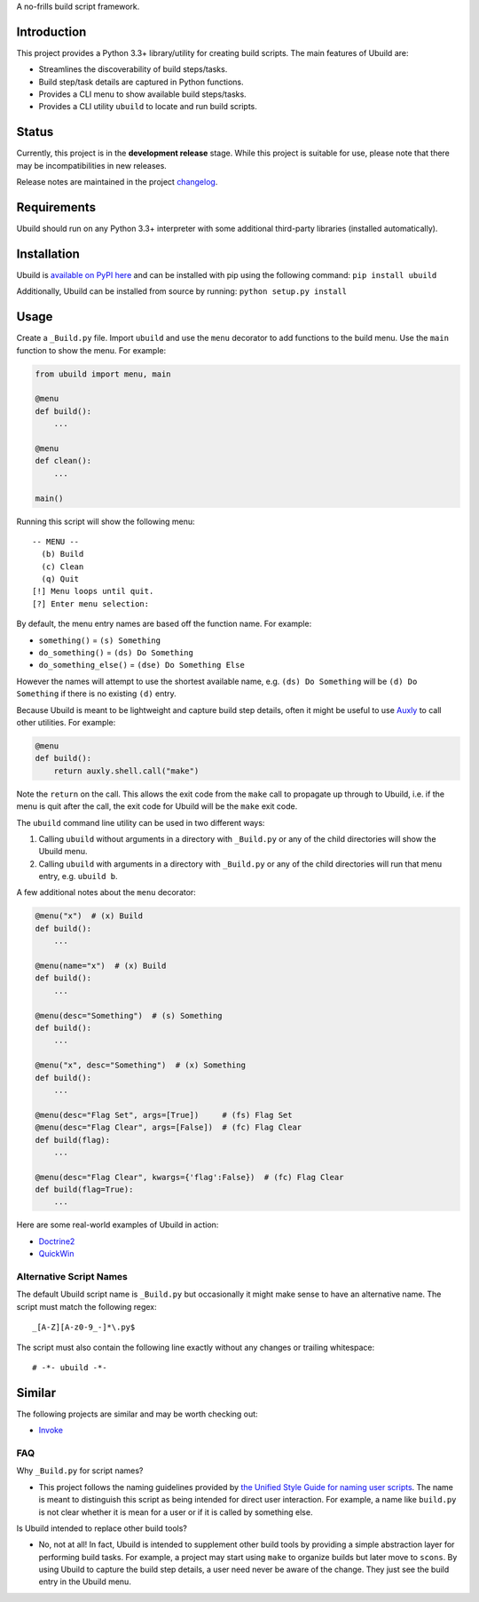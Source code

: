 A no-frills build script framework.

Introduction
============

This project provides a Python 3.3+ library/utility for creating build
scripts. The main features of Ubuild are:

-  Streamlines the discoverability of build steps/tasks.

-  Build step/task details are captured in Python functions.

-  Provides a CLI menu to show available build steps/tasks.

-  Provides a CLI utility ``ubuild`` to locate and run build scripts.

Status
======

Currently, this project is in the **development release** stage. While
this project is suitable for use, please note that there may be
incompatibilities in new releases.

Release notes are maintained in the project
`changelog <https://github.com/jeffrimko/Ubuild/blob/master/CHANGELOG.adoc>`__.

Requirements
============

Ubuild should run on any Python 3.3+ interpreter with some additional
third-party libraries (installed automatically).

Installation
============

Ubuild is `available on PyPI
here <https://pypi.python.org/pypi/ubuild>`__ and can be installed with
pip using the following command: ``pip install ubuild``

Additionally, Ubuild can be installed from source by running:
``python setup.py install``

Usage
=====

Create a ``_Build.py`` file. Import ``ubuild`` and use the ``menu``
decorator to add functions to the build menu. Use the ``main`` function
to show the menu. For example:

.. code:: python

    from ubuild import menu, main

    @menu
    def build():
        ...

    @menu
    def clean():
        ...

    main()

Running this script will show the following menu:

::

    -- MENU --
      (b) Build
      (c) Clean
      (q) Quit
    [!] Menu loops until quit.
    [?] Enter menu selection:

By default, the menu entry names are based off the function name. For
example:

-  ``something()`` = ``(s) Something``

-  ``do_something()`` = ``(ds) Do Something``

-  ``do_something_else()`` = ``(dse) Do Something Else``

However the names will attempt to use the shortest available name, e.g.
``(ds) Do Something`` will be ``(d) Do Something`` if there is no
existing ``(d)`` entry.

Because Ubuild is meant to be lightweight and capture build step
details, often it might be useful to use
`Auxly <https://github.com/jeffrimko/Auxly>`__ to call other utilities.
For example:

.. code:: python

    @menu
    def build():
        return auxly.shell.call("make")

Note the ``return`` on the call. This allows the exit code from the
``make`` call to propagate up through to Ubuild, i.e. if the menu is
quit after the call, the exit code for Ubuild will be the ``make`` exit
code.

The ``ubuild`` command line utility can be used in two different ways:

1. Calling ``ubuild`` without arguments in a directory with
   ``_Build.py`` or any of the child directories will show the Ubuild
   menu.

2. Calling ``ubuild`` with arguments in a directory with ``_Build.py``
   or any of the child directories will run that menu entry, e.g.
   ``ubuild b``.

A few additional notes about the ``menu`` decorator:

.. code:: python

    @menu("x")  # (x) Build
    def build():
        ...

    @menu(name="x")  # (x) Build
    def build():
        ...

    @menu(desc="Something")  # (s) Something
    def build():
        ...

    @menu("x", desc="Something")  # (x) Something
    def build():
        ...

    @menu(desc="Flag Set", args=[True])     # (fs) Flag Set
    @menu(desc="Flag Clear", args=[False])  # (fc) Flag Clear
    def build(flag):
        ...

    @menu(desc="Flag Clear", kwargs={'flag':False})  # (fc) Flag Clear
    def build(flag=True):
        ...

Here are some real-world examples of Ubuild in action:

-  `Doctrine2 <https://github.com/jeffrimko/Doctrine2/blob/master/app/_Build.py>`__

-  `QuickWin <https://github.com/jeffrimko/QuickWin/blob/master/app/_Build.py>`__

Alternative Script Names
------------------------

The default Ubuild script name is ``_Build.py`` but occasionally it
might make sense to have an alternative name. The script must match the
following regex:

::

    _[A-Z][A-z0-9_-]*\.py$

The script must also contain the following line exactly without any
changes or trailing whitespace:

::

    # -*- ubuild -*-

Similar
=======

The following projects are similar and may be worth checking out:

-  `Invoke <https://github.com/pyinvoke/invoke/>`__

FAQ
---

Why ``_Build.py`` for script names?

-  This project follows the naming guidelines provided by `the Unified
   Style Guide for naming user
   scripts <https://github.com/jeffrimko/UnifiedStyleGuide/blob/master/doc/special_files/main.adoc#8-user-scripts>`__.
   The name is meant to distinguish this script as being intended for
   direct user interaction. For example, a name like ``build.py`` is not
   clear whether it is mean for a user or if it is called by something
   else.

Is Ubuild intended to replace other build tools?

-  No, not at all! In fact, Ubuild is intended to supplement other build
   tools by providing a simple abstraction layer for performing build
   tasks. For example, a project may start using ``make`` to organize
   builds but later move to ``scons``. By using Ubuild to capture the
   build step details, a user need never be aware of the change. They
   just see the build entry in the Ubuild menu.
